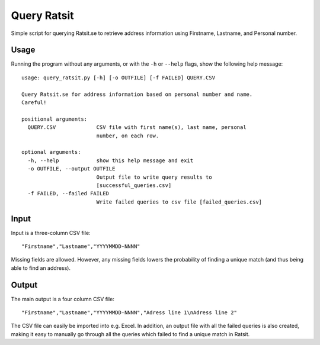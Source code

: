 Query Ratsit
============
Simple script for querying Ratsit.se to retrieve address information using
Firstname, Lastname, and Personal number.

Usage
*****
Running the program without any arguments, or with the ``-h`` or ``--help``
flags, show the following help message::

    usage: query_ratsit.py [-h] [-o OUTFILE] [-f FAILED] QUERY.CSV               
                                                                                 
    Query Ratsit.se for address information based on personal number and name.   
    Careful!                                                                     
                                                                                 
    positional arguments:                                                        
      QUERY.CSV             CSV file with first name(s), last name, personal     
                            number, on each row.                                 
                                                                                 
    optional arguments:                                                          
      -h, --help            show this help message and exit                      
      -o OUTFILE, --output OUTFILE                                               
                            Output file to write query results to                
                            [successful_queries.csv]                             
      -f FAILED, --failed FAILED                                                 
                            Write failed queries to csv file [failed_queries.csv]

Input
*****
Input is a three-column CSV file::

    "Firstname","Lastname","YYYYMMDD-NNNN"

Missing fields are allowed. However, any missing fields lowers the probability
of finding a unique match (and thus being able to find an address).

Output
******
The main output is a four column CSV file::

    "Firstname","Lastname","YYYYMMDD-NNNN","Adress line 1\nAdress line 2"

The CSV file can easily be imported into e.g. Excel.  
In addition, an output file with all the failed queries is also created, making
it easy to manually go through all the queries which failed to find a unique
match in Ratsit.
